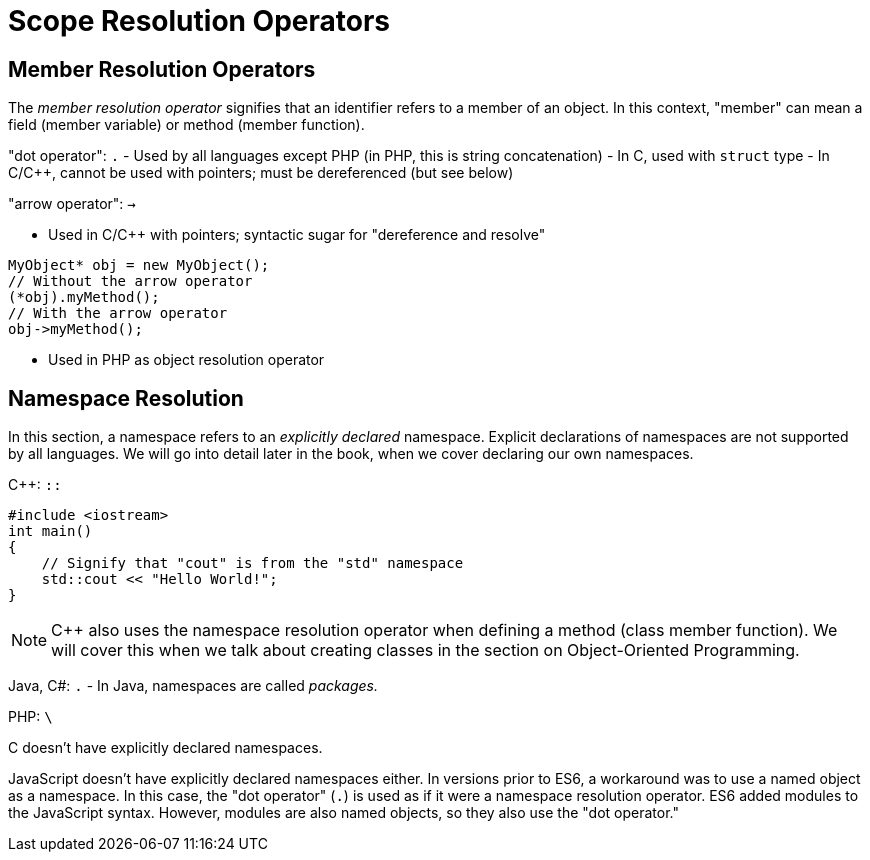 = Scope Resolution Operators

== Member Resolution Operators
The _member resolution operator_ signifies that an identifier refers to a member of an object.
In this context, "member" can mean a field (member variable) or method (member function).

"dot operator": `.`
- Used by all languages except PHP (in PHP, this is string concatenation)
- In C, used with `struct` type
- In C/C++, cannot be used with pointers; must be dereferenced (but see below)

"arrow operator": `->`

- Used in C/C++ with pointers; syntactic sugar for "dereference and resolve"
[source, {cpp}]
-----
MyObject* obj = new MyObject();
// Without the arrow operator
(*obj).myMethod();
// With the arrow operator
obj->myMethod();
-----

- Used in PHP as object resolution operator

== Namespace Resolution
In this section, a namespace refers to an _explicitly declared_ namespace.
Explicit declarations of namespaces are not supported by all languages.
We will go into detail later in the book, when we cover declaring our own namespaces.

C++: `::`
[source, {cpp}]
-----
#include <iostream>
int main()
{
    // Signify that "cout" is from the "std" namespace
    std::cout << "Hello World!";
}
-----
NOTE: C++ also uses the namespace resolution operator when defining a method (class member function).
    We will cover this when we talk about creating classes in the section on Object-Oriented Programming.

Java,  C#: `.`
- In Java, namespaces are called _packages._

PHP: `\`

C doesn't have explicitly declared namespaces.

JavaScript doesn't have explicitly declared namespaces either.
In versions prior to ES6, a workaround was to use a named object as a namespace.
In this case, the "dot operator" (`.`) is used as if it were a namespace resolution operator.
ES6 added modules to the JavaScript syntax.
However, modules are also named objects, so they also use the "dot operator."
